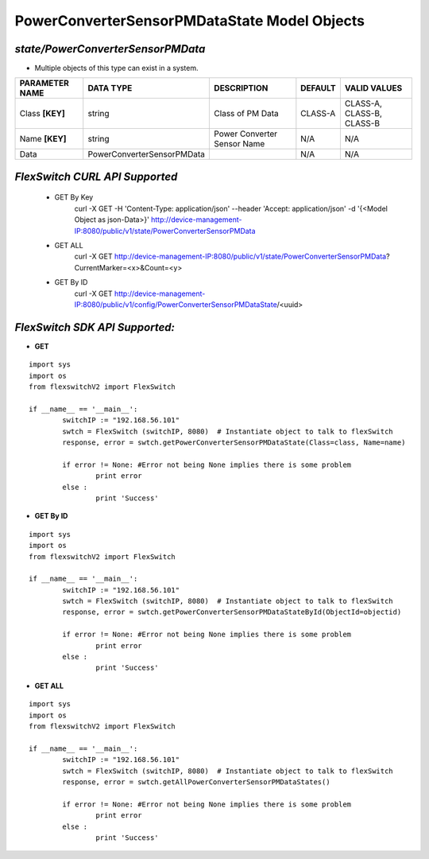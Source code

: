 PowerConverterSensorPMDataState Model Objects
=============================================================

*state/PowerConverterSensorPMData*
------------------------------------

- Multiple objects of this type can exist in a system.

+--------------------+----------------------------+-----------------------------+-------------+---------------------------+
| **PARAMETER NAME** |       **DATA TYPE**        |       **DESCRIPTION**       | **DEFAULT** |     **VALID VALUES**      |
+--------------------+----------------------------+-----------------------------+-------------+---------------------------+
| Class **[KEY]**    | string                     | Class of PM Data            | CLASS-A     | CLASS-A, CLASS-B, CLASS-B |
+--------------------+----------------------------+-----------------------------+-------------+---------------------------+
| Name **[KEY]**     | string                     | Power Converter Sensor Name | N/A         | N/A                       |
+--------------------+----------------------------+-----------------------------+-------------+---------------------------+
| Data               | PowerConverterSensorPMData |                             | N/A         | N/A                       |
+--------------------+----------------------------+-----------------------------+-------------+---------------------------+



*FlexSwitch CURL API Supported*
------------------------------------

	- GET By Key
		 curl -X GET -H 'Content-Type: application/json' --header 'Accept: application/json' -d '{<Model Object as json-Data>}' http://device-management-IP:8080/public/v1/state/PowerConverterSensorPMData
	- GET ALL
		 curl -X GET http://device-management-IP:8080/public/v1/state/PowerConverterSensorPMData?CurrentMarker=<x>&Count=<y>
	- GET By ID
		 curl -X GET http://device-management-IP:8080/public/v1/config/PowerConverterSensorPMDataState/<uuid>


*FlexSwitch SDK API Supported:*
------------------------------------



- **GET**


::

	import sys
	import os
	from flexswitchV2 import FlexSwitch

	if __name__ == '__main__':
		switchIP := "192.168.56.101"
		swtch = FlexSwitch (switchIP, 8080)  # Instantiate object to talk to flexSwitch
		response, error = swtch.getPowerConverterSensorPMDataState(Class=class, Name=name)

		if error != None: #Error not being None implies there is some problem
			print error
		else :
			print 'Success'


- **GET By ID**


::

	import sys
	import os
	from flexswitchV2 import FlexSwitch

	if __name__ == '__main__':
		switchIP := "192.168.56.101"
		swtch = FlexSwitch (switchIP, 8080)  # Instantiate object to talk to flexSwitch
		response, error = swtch.getPowerConverterSensorPMDataStateById(ObjectId=objectid)

		if error != None: #Error not being None implies there is some problem
			print error
		else :
			print 'Success'




- **GET ALL**


::

	import sys
	import os
	from flexswitchV2 import FlexSwitch

	if __name__ == '__main__':
		switchIP := "192.168.56.101"
		swtch = FlexSwitch (switchIP, 8080)  # Instantiate object to talk to flexSwitch
		response, error = swtch.getAllPowerConverterSensorPMDataStates()

		if error != None: #Error not being None implies there is some problem
			print error
		else :
			print 'Success'


